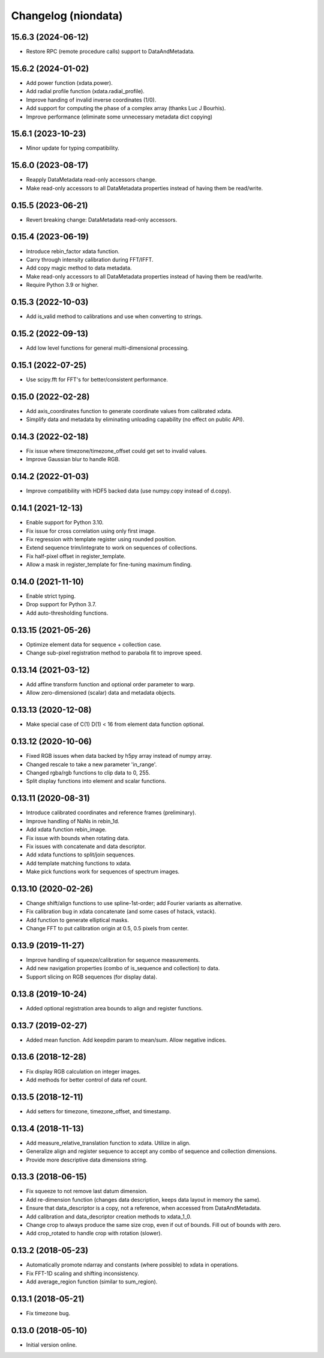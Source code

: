Changelog (niondata)
====================

15.6.3 (2024-06-12)
-------------------
- Restore RPC (remote procedure calls) support to DataAndMetadata.

15.6.2 (2024-01-02)
-------------------
- Add power function (xdata.power).
- Add radial profile function (xdata.radial_profile).
- Improve handing of invalid inverse coordinates (1/0).
- Add support for computing the phase of a complex array (thanks Luc J Bourhis).
- Improve performance (eliminate some unnecessary metadata dict copying)

15.6.1 (2023-10-23)
-------------------
- Minor update for typing compatibility.

15.6.0 (2023-08-17)
-------------------
- Reapply DataMetadata read-only accessors change.
- Make read-only accessors to all DataMetadata properties instead of having them be read/write.

0.15.5 (2023-06-21)
-------------------
- Revert breaking change: DataMetadata read-only accessors.

0.15.4 (2023-06-19)
-------------------
- Introduce rebin_factor xdata function.
- Carry through intensity calibration during FFT/IFFT.
- Add copy magic method to data metadata.
- Make read-only accessors to all DataMetadata properties instead of having them be read/write.
- Require Python 3.9 or higher.

0.15.3 (2022-10-03)
-------------------
- Add is_valid method to calibrations and use when converting to strings.

0.15.2 (2022-09-13)
-------------------
- Add low level functions for general multi-dimensional processing.

0.15.1 (2022-07-25)
-------------------
- Use scipy.fft for FFT's for better/consistent performance.

0.15.0 (2022-02-28)
-------------------
- Add axis_coordinates function to generate coordinate values from calibrated xdata.
- Simplify data and metadata by eliminating unloading capability (no effect on public API).

0.14.3 (2022-02-18)
-------------------
- Fix issue where timezone/timezone_offset could get set to invalid values.
- Improve Gaussian blur to handle RGB.

0.14.2 (2022-01-03)
-------------------
- Improve compatibility with HDF5 backed data (use numpy.copy instead of d.copy).

0.14.1 (2021-12-13)
-------------------
- Enable support for Python 3.10.
- Fix issue for cross correlation using only first image.
- Fix regression with template register using rounded position.
- Extend sequence trim/integrate to work on sequences of collections.
- Fix half-pixel offset in register_template.
- Allow a mask in register_template for fine-tuning maximum finding.

0.14.0 (2021-11-10)
-------------------
- Enable strict typing.
- Drop support for Python 3.7.
- Add auto-thresholding functions.

0.13.15 (2021-05-26)
--------------------
- Optimize element data for sequence + collection case.
- Change sub-pixel registration method to parabola fit to improve speed.

0.13.14 (2021-03-12)
--------------------
- Add affine transform function and optional order parameter to warp.
- Allow zero-dimensioned (scalar) data and metadata objects.

0.13.13 (2020-12-08)
--------------------
- Make special case of C(1) D(1) < 16 from element data function optional.

0.13.12 (2020-10-06)
--------------------
- Fixed RGB issues when data backed by h5py array instead of numpy array.
- Changed rescale to take a new parameter 'in_range'.
- Changed rgba/rgb functions to clip data to 0, 255.
- Split display functions into element and scalar functions.

0.13.11 (2020-08-31)
--------------------
- Introduce calibrated coordinates and reference frames (preliminary).
- Improve handling of NaNs in rebin_1d.
- Add xdata function rebin_image.
- Fix issue with bounds when rotating data.
- Fix issues with concatenate and data descriptor.
- Add xdata functions to split/join sequences.
- Add template matching functions to xdata.
- Make pick functions work for sequences of spectrum images.

0.13.10 (2020-02-26)
--------------------
- Change shift/align functions to use spline-1st-order; add Fourier variants as alternative.
- Fix calibration bug in xdata concatenate (and some cases of hstack, vstack).
- Add function to generate elliptical masks.
- Change FFT to put calibration origin at 0.5, 0.5 pixels from center.

0.13.9 (2019-11-27)
-------------------
- Improve handling of squeeze/calibration for sequence measurements.
- Add new navigation properties (combo of is_sequence and collection) to data.
- Support slicing on RGB sequences (for display data).

0.13.8 (2019-10-24)
-------------------
- Added optional registration area bounds to align and register functions.

0.13.7 (2019-02-27)
-------------------
- Added mean function. Add keepdim param to mean/sum. Allow negative indices.

0.13.6 (2018-12-28)
-------------------
- Fix display RGB calculation on integer images.
- Add methods for better control of data ref count.

0.13.5 (2018-12-11)
-------------------
- Add setters for timezone, timezone_offset, and timestamp.

0.13.4 (2018-11-13)
-------------------
- Add measure_relative_translation function to xdata. Utilize in align.
- Generalize align and register sequence to accept any combo of sequence and collection dimensions.
- Provide more descriptive data dimensions string.

0.13.3 (2018-06-15)
-------------------
- Fix squeeze to not remove last datum dimension.
- Add re-dimension function (changes data description, keeps data layout in memory the same).
- Ensure that data_descriptor is a copy, not a reference, when accessed from DataAndMetadata.
- Add calibration and data_descriptor creation methods to xdata_1_0.
- Change crop to always produce the same size crop, even if out of bounds. Fill out of bounds with zero.
- Add crop_rotated to handle crop with rotation (slower).

0.13.2 (2018-05-23)
-------------------
- Automatically promote ndarray and constants (where possible) to xdata in operations.
- Fix FFT-1D scaling and shifting inconsistency.
- Add average_region function (similar to sum_region).

0.13.1 (2018-05-21)
-------------------
- Fix timezone bug.

0.13.0 (2018-05-10)
-------------------
- Initial version online.
